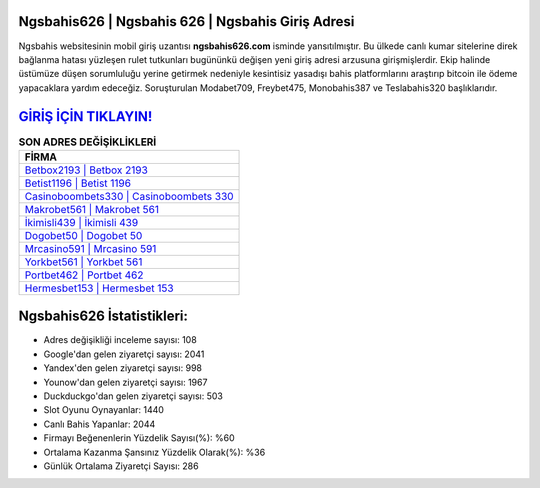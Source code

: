﻿Ngsbahis626 | Ngsbahis 626 | Ngsbahis Giriş Adresi
===================================

.. image:: images/ngsbahis-giris.jpg
   :width: 600
   
Ngsbahis websitesinin mobil giriş uzantısı **ngsbahis626.com** isminde yansıtılmıştır. Bu ülkede canlı kumar sitelerine direk bağlanma hatası yüzleşen rulet tutkunları bugününkü değişen yeni giriş adresi arzusuna girişmişlerdir. Ekip halinde üstümüze düşen sorumluluğu yerine getirmek nedeniyle kesintisiz yasadışı bahis platformlarını araştırıp bitcoin ile ödeme yapacaklara yardım edeceğiz. Soruşturulan Modabet709, Freybet475, Monobahis387 ve Teslabahis320 başlıklarıdır.

`GİRİŞ İÇİN TIKLAYIN! <https://urlday.cc/git>`_
==============

.. list-table:: **SON ADRES DEĞİŞİKLİKLERİ**
   :widths: 100
   :header-rows: 1

   * - FİRMA
   * - `Betbox2193 | Betbox 2193 <betbox2193-betbox-2193-betbox-giris-adresi.html>`_
   * - `Betist1196 | Betist 1196 <betist1196-betist-1196-betist-giris-adresi.html>`_
   * - `Casinoboombets330 | Casinoboombets 330 <casinoboombets330-casinoboombets-330-casinoboombets-giris-adresi.html>`_	 
   * - `Makrobet561 | Makrobet 561 <makrobet561-makrobet-561-makrobet-giris-adresi.html>`_	 
   * - `İkimisli439 | İkimisli 439 <ikimisli439-ikimisli-439-ikimisli-giris-adresi.html>`_ 
   * - `Dogobet50 | Dogobet 50 <dogobet50-dogobet-50-dogobet-giris-adresi.html>`_
   * - `Mrcasino591 | Mrcasino 591 <mrcasino591-mrcasino-591-mrcasino-giris-adresi.html>`_	 
   * - `Yorkbet561 | Yorkbet 561 <yorkbet561-yorkbet-561-yorkbet-giris-adresi.html>`_
   * - `Portbet462 | Portbet 462 <portbet462-portbet-462-portbet-giris-adresi.html>`_
   * - `Hermesbet153 | Hermesbet 153 <hermesbet153-hermesbet-153-hermesbet-giris-adresi.html>`_
	 
Ngsbahis626 İstatistikleri:
===================================	 
* Adres değişikliği inceleme sayısı: 108
* Google'dan gelen ziyaretçi sayısı: 2041
* Yandex'den gelen ziyaretçi sayısı: 998
* Younow'dan gelen ziyaretçi sayısı: 1967
* Duckduckgo'dan gelen ziyaretçi sayısı: 503
* Slot Oyunu Oynayanlar: 1440
* Canlı Bahis Yapanlar: 2044
* Firmayı Beğenenlerin Yüzdelik Sayısı(%): %60
* Ortalama Kazanma Şansınız Yüzdelik Olarak(%): %36
* Günlük Ortalama Ziyaretçi Sayısı: 286
